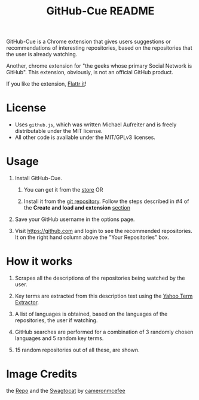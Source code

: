 #+TITLE: GitHub-Cue README
#+OPTIONS: toc:nil num:nil 

GitHub-Cue is a Chrome extension that gives users suggestions or
recommendations of interesting repositories, based on the repositories
that the user is already watching. 

Another, chrome extension for "the geeks whose primary Social Network
is GitHub".  This extension, obviously, is not an official GitHub
product. 

If you like the extension, [[http://flattr.com/thing/374671/GitHub-Cue][Flattr it]]!

* License

  - Uses ~github.js~, which was written Michael Aufreiter and is
    freely distributable under the MIT license.
  - All other code is available under the MIT/GPLv3 licenses.

* Usage

  1. Install GitHub-Cue.

     1. You can get it from the [[https://chrome.google.com/webstore/detail/cbjolnbncjhipdfjhmpnfjkkkhkbefmj][store]]  OR 

     2. Install it from the [[https://github.com/punchagan/github-cue][git repository]].  Follow the steps described
        in #4 of the *Create and load and extension* [[http://code.google.com/chrome/extensions/getstarted.html][section]]

  2. Save your GitHub username in the options page.

  3. Visit https://github.com and login to see the recommended
     repositories.  It on the right hand column above the "Your
     Repositories" box.

* How it works

  1. Scrapes all the descriptions of the repositories being watched
     by the user.

  2. Key terms are extracted from this description text using the
     [[http://developer.yahoo.com/search/content/V1/termExtraction.html][Yahoo Term Extractor]].

  3. A list of languages is obtained, based on the languages of the
     repositories, the user if watching.

  4. GitHub searches are performed for a combination of 3 randomly
     chosen languages and 5 random key terms.

  5. 15 random repositories out of all these, are shown.

* Image Credits
  the [[http://octodex.github.com/#repo][Repo]] and the [[http://octodex.github.com/#swagtocat][Swagtocat]] by [[https://github.com/cameronmcefee][cameronmcefee]]
